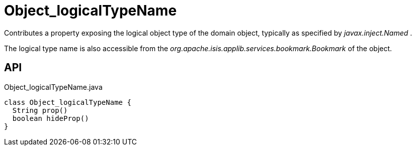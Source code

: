 = Object_logicalTypeName
:Notice: Licensed to the Apache Software Foundation (ASF) under one or more contributor license agreements. See the NOTICE file distributed with this work for additional information regarding copyright ownership. The ASF licenses this file to you under the Apache License, Version 2.0 (the "License"); you may not use this file except in compliance with the License. You may obtain a copy of the License at. http://www.apache.org/licenses/LICENSE-2.0 . Unless required by applicable law or agreed to in writing, software distributed under the License is distributed on an "AS IS" BASIS, WITHOUT WARRANTIES OR  CONDITIONS OF ANY KIND, either express or implied. See the License for the specific language governing permissions and limitations under the License.

Contributes a property exposing the logical object type of the domain object, typically as specified by _javax.inject.Named_ .

The logical type name is also accessible from the _org.apache.isis.applib.services.bookmark.Bookmark_ of the object.

== API

[source,java]
.Object_logicalTypeName.java
----
class Object_logicalTypeName {
  String prop()
  boolean hideProp()
}
----

